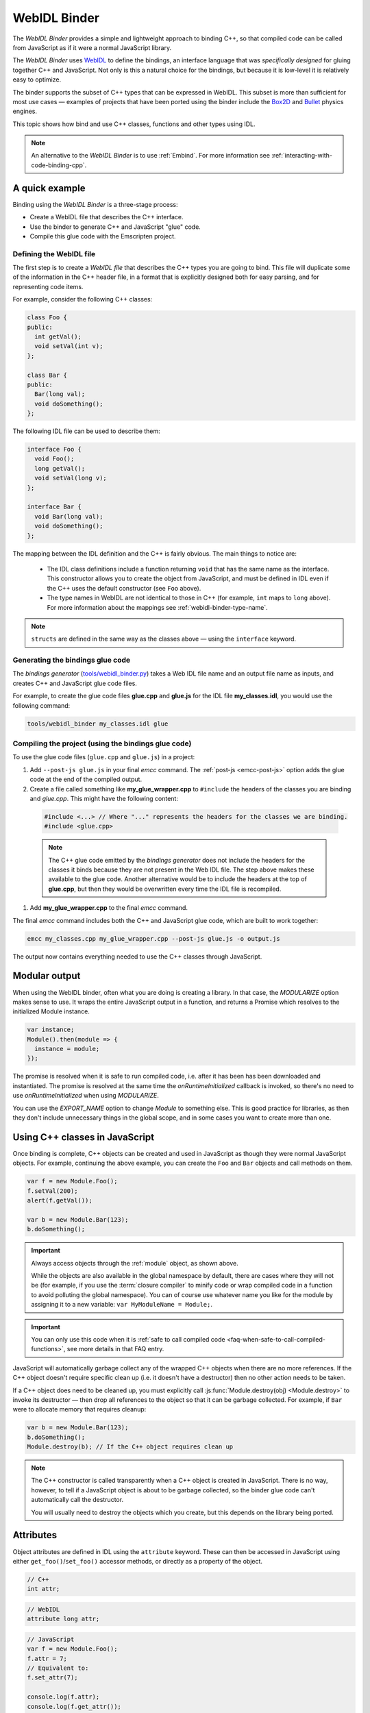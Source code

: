 .. _WebIDL-Binder:

=============
WebIDL Binder
=============

The *WebIDL Binder* provides a simple and lightweight approach to binding C++, so that compiled code can be called from JavaScript as if it were a normal JavaScript library.

The *WebIDL Binder* uses `WebIDL <http://www.w3.org/TR/WebIDL/>`_ to define the bindings, an interface language that was *specifically designed* for gluing together C++ and JavaScript. Not only is this a natural choice for the bindings, but because it is low-level it is relatively easy to optimize.

The binder supports the subset of C++ types that can be expressed in WebIDL. This subset is more than sufficient for most use cases — examples of projects that have been ported using the binder include the `Box2D <https://github.com/kripken/box2d.js/#box2djs>`_ and `Bullet <https://github.com/kripken/ammo.js/#ammojs>`_ physics engines.

This topic shows how bind and use C++ classes, functions and other types using IDL.

.. note:: An alternative to the *WebIDL Binder* is to use :ref:`Embind`. For more information see :ref:`interacting-with-code-binding-cpp`.


A quick example
===============

Binding using the *WebIDL Binder* is a three-stage process:

- Create a WebIDL file that describes the C++ interface.
- Use the binder to generate C++ and JavaScript "glue" code.
- Compile this glue code with the Emscripten project.


Defining the WebIDL file
------------------------

The first step is to create a *WebIDL file* that describes the C++ types you are going to bind. This file will duplicate some of the information in the C++ header file, in a format that is explicitly designed both for easy parsing, and for representing code items.

For example, consider the following C++ classes:

.. code-block:: cpp

  class Foo {
  public:
    int getVal();
    void setVal(int v);
  };

  class Bar {
  public:
    Bar(long val);
    void doSomething();
  };

The following IDL file can be used to describe them:

.. code-block:: idl

  interface Foo {
    void Foo();
    long getVal();
    void setVal(long v);
  };

  interface Bar {
    void Bar(long val);
    void doSomething();
  };

The mapping between the IDL definition and the C++ is fairly obvious. The main things to notice are:

  - The IDL class definitions include a function returning ``void`` that has the same name as the interface. This constructor allows you to create the object from JavaScript, and must be defined in IDL even if the C++ uses the default constructor (see ``Foo`` above).
  - The type names in WebIDL are not identical to those in C++ (for example, ``int`` maps to ``long`` above). For more information about the mappings see :ref:`webidl-binder-type-name`.

.. note:: ``structs`` are defined in the same way as the classes above — using the ``interface`` keyword.

Generating the bindings glue code
---------------------------------

The *bindings generator* (`tools/webidl_binder.py <https://github.com/emscripten-core/emscripten/blob/main/tools/webidl_binder.py>`_) takes a Web IDL file name and an output file name as inputs, and creates C++ and JavaScript glue code files.

For example, to create the glue code files **glue.cpp** and **glue.js** for the IDL file **my_classes.idl**, you would use the following command:

.. code-block:: bash

    tools/webidl_binder my_classes.idl glue



Compiling the project (using the bindings glue code)
----------------------------------------------------

To use the glue code files (``glue.cpp`` and ``glue.js``) in a project:

#. Add ``--post-js glue.js`` in your final *emcc* command. The :ref:`post-js <emcc-post-js>` option adds the glue code at the end of the compiled output.
#. Create a file called something like **my_glue_wrapper.cpp** to ``#include`` the headers of the classes you are binding and *glue.cpp*. This might have the following content:

  .. code-block:: cpp

    #include <...> // Where "..." represents the headers for the classes we are binding.
    #include <glue.cpp>

  .. note:: The C++ glue code emitted by the *bindings generator* does not include the headers for the classes it binds because they are not present in the Web IDL file. The step above makes these available to the glue code. Another alternative would be to include the headers at the top of **glue.cpp**, but then they would be overwritten every time the IDL file is recompiled.

#. Add **my_glue_wrapper.cpp** to the final *emcc* command.


The final *emcc* command includes both the C++ and JavaScript glue code, which are built to work together:

.. code-block:: bash

  emcc my_classes.cpp my_glue_wrapper.cpp --post-js glue.js -o output.js

The output now contains everything needed to use the C++ classes through JavaScript.


Modular output
==============

When using the WebIDL binder, often what you are doing is creating a library. In that
case, the `MODULARIZE` option makes sense to use. It wraps the entire JavaScript output
in a function, and returns a Promise which resolves to the initialized Module instance.

.. code-block:: javascript

  var instance;
  Module().then(module => {
    instance = module;
  });

The promise is resolved when it is safe to run compiled code, i.e. after it
has been has been downloaded and instantiated. The promise is resolved at the
same time the `onRuntimeInitialized` callback is invoked, so there's no need to
use `onRuntimeInitialized` when using `MODULARIZE`.

You can use the `EXPORT_NAME` option to change `Module` to something else. This is
good practice for libraries, as then they don't include unnecessary things in the
global scope, and in some cases you want to create more than one.


Using C++ classes in JavaScript
================================

Once binding is complete, C++ objects can be created and used in JavaScript as though they were normal JavaScript objects. For example, continuing the above example, you can create the ``Foo`` and ``Bar`` objects and call methods on them.

.. code-block:: javascript

  var f = new Module.Foo();
  f.setVal(200);
  alert(f.getVal());

  var b = new Module.Bar(123);
  b.doSomething();

.. important:: Always access objects through the :ref:`module` object, as shown above.

  While the objects are also available in the global namespace by default, there are cases where they will not be (for example, if you use the :term:`closure compiler` to minify code or wrap compiled code in a function to avoid polluting the global namespace). You can of course use whatever name you like for the module by assigning it to a new variable: ``var MyModuleName = Module;``.

.. important:: You can only use this code when it is :ref:`safe to call compiled code <faq-when-safe-to-call-compiled-functions>`, see more details in that FAQ entry.

JavaScript will automatically garbage collect any of the wrapped C++ objects when there are no more references. If the C++ object doesn't require specific clean up (i.e. it doesn't have a destructor) then no other action needs to be taken.

If a C++ object does need to be cleaned up, you must explicitly call :js:func:`Module.destroy(obj) <Module.destroy>` to invoke its destructor — then drop all references to the object so that it can be garbage collected. For example, if ``Bar`` were to allocate memory that requires cleanup:

.. code-block:: javascript

  var b = new Module.Bar(123);
  b.doSomething();
  Module.destroy(b); // If the C++ object requires clean up

.. note:: The C++ constructor is called transparently when a C++ object is created in JavaScript. There is no way, however, to tell if a JavaScript object is about to be garbage collected, so the binder glue code can't automatically call the destructor.

  You will usually need to destroy the objects which you create, but this depends on the library being ported.

Attributes
==========

Object attributes are defined in IDL using the ``attribute`` keyword. These can then be accessed in JavaScript using either ``get_foo()``/``set_foo()`` accessor methods, or directly as a property of the object.

.. code-block:: cpp
	
	// C++
	int attr;

.. code-block:: idl

	// WebIDL
	attribute long attr;

.. code-block:: javascript

	// JavaScript
	var f = new Module.Foo();
	f.attr = 7;
	// Equivalent to:
	f.set_attr(7);

	console.log(f.attr);
	console.log(f.get_attr());

For read-only attributes, see :ref:`webidl-binder-const`.

Pointers, References, Value types (Ref and Value)
====================================================

C++ arguments and return types can be pointers, references, or value types (allocated on the stack). The IDL file uses different decoration to represent each of these cases.

Undecorated argument and return values of a custom type in the IDL are assumed to be *pointers* in the C++:

.. code-block:: cpp

  // C++
  MyClass* process(MyClass* input);

.. code-block:: idl

  // WebIDL
  MyClass process(MyClass input);
  
This assumption isn't true for base types like void,int,bool,DOMString,etc.

References should be decorated using ``[Ref]``:

.. code-block:: cpp

  // C++
  MyClass& process(MyClass& input);

.. code-block:: idl

  // WebIDL
  [Ref] MyClass process([Ref] MyClass input);


.. note:: If ``[Ref]`` is omitted on a reference, the generated glue C++ will not compile (it fails when it tries to convert the reference — which it thinks is a pointer — to an object).

If the C++ returns an object (rather than a reference or a pointer) then the return type should be decorated using ``[Value]``. This will allocate a static (singleton) instance of that class and return it. You should use it immediately, and drop any references to it after use.

.. code-block:: cpp

  // C++
  MyClass process(MyClass& input);

.. code-block:: idl

  // WebIDL
  [Value] MyClass process([Ref] MyClass input);

.. _webidl-binder-const:

Const
=====

C++ arguments or return types that use ``const`` can be specified in IDL using ``[Const]``.

For example, the following code fragments show the C++ and IDL for a function that returns a constant pointer object.

.. code-block:: cpp

  //C++
  const myObject* getAsConst();

.. code-block:: idl

  // WebIDL
  [Const] myObject getAsConst();

Attributes that correspond to const data members must be specified with the ``readonly`` keyword, not with ``[Const]``. For example:

.. code-block:: cpp

  //C++
  const int numericalConstant;

.. code-block:: idl

  // WebIDL
  readonly attribute long numericalConstant;

This will generate a ``get_numericalConstant()`` method in the bindings, but not a corresponding setter. The attribute will also be defined as read-only in JavaScript, meaning that trying to set it will have no effect on the value, and will throw an error in strict mode.

.. tip:: It is possible for a return type to have multiple specifiers. For example, a method that returns a constant reference would be marked up in the IDL using ``[Ref, Const]``.


Un-deletable classes (NoDelete)
===============================

If a class cannot be deleted (because the destructor is private), specify ``[NoDelete]`` in the IDL file.

.. code-block:: idl

  [NoDelete]
  interface Foo {
  ...
  };



Defining inner classes and classes inside namespaces (Prefix)
=============================================================

C++ classes that are declared inside a namespace (or another class) must use the IDL file ``Prefix`` keyword to specify the scope. The prefix is then used whenever the class is referred to in C++ glue code.

For example, the following IDL definition ensures that ``Inner`` class is referred to as ``MyNameSpace::Inner``

.. code-block:: idl

  [Prefix="MyNameSpace::"]
  interface Inner {
  ..
  };


Operators
=========

You can bind to C++ operators using ``[Operator=]``:

.. code-block:: idl

  [Operator="+="] TYPE1 add(TYPE2 x);


.. note::

  - The operator name can be anything (``add`` is just an example).
  - Support is currently limited to the following binary operators: ``+``, ``-``, ``*``, ``/``, ``%``, ``^``, ``&``, ``|``, ``=``, ``<``, ``>``, ``+=``, ``-=``, ``*=``, ``/=``, ``%=``, ``^=``, ``&=``, ``|=``, ``<<``, ``>>``, ``>>=``, ``<<=``, ``==``, ``!=``, ``<=``, ``>=``, ``<=>``, ``&&``, ``||``, and to the array indexing operator ``[]``.


enums
=====

Enums are declared very similarly in C++ and IDL:

.. code-block:: cpp

  // C++
  enum AnEnum {
    enum_value1,
    enum_value2
  };

  // WebIDL
  enum AnEnum {
    "enum_value1",
    "enum_value2"
  };

The syntax is slightly more complicated for enums declared inside a namespace:

.. code-block:: cpp

  // C++
  namespace EnumNamespace {
    enum EnumInNamespace {
    e_namespace_val = 78
    };
  };

  // WebIDL
  enum EnumNamespace_EnumInNamespace {
    "EnumNamespace::e_namespace_val"
  };

When the enum is defined inside a class, the IDL definitions for the enum and class interface are separate:

.. code-block:: cpp

  // C++
  class EnumClass {
   public:
    enum EnumWithinClass {
    e_val = 34
    };
    EnumWithinClass GetEnum() { return e_val; }

    EnumNamespace::EnumInNamespace GetEnumFromNameSpace() { return EnumNamespace::e_namespace_val; }
  };



  // WebIDL
  enum EnumClass_EnumWithinClass {
    "EnumClass::e_val"
  };

  interface EnumClass {
    void EnumClass();

    EnumClass_EnumWithinClass GetEnum();

    EnumNamespace_EnumInNamespace GetEnumFromNameSpace();
  };



Sub-classing C++ base classes in JavaScript (JSImplementation)
===============================================================

The *WebIDL Binder* allows C++ base classes to be sub-classed in JavaScript. In the IDL fragment below, ``JSImplementation="Base"`` means that the associated interface (``ImplJS``) will be a JavaScript implementation of the C++ class ``Base``.

.. code-block:: idl

  [JSImplementation="Base"]
  interface ImplJS {
    void ImplJS();
    void virtualFunc();
    void virtualFunc2();
  };

After running the bindings generator and compiling, you can implement the interface in JavaScript as shown:

.. code-block:: javascript

    var c = new ImplJS();
    c.virtualFunc = function() { .. };

When C++ code has a pointer to a ``Base`` instance and calls ``virtualFunc()``, that call will reach the JavaScript code defined above.

.. note::

  - You *must* implement all the methods you mentioned in the IDL of the ``JSImplementation`` class (``ImplJS``) or compilation will fail with an error.
  - You will also need to provide an interface definition for the ``Base`` class in the IDL file.

Pointers and comparisons
=========================

All the binding functions expect to receive wrapper objects (which contain a raw pointer) rather than a raw pointer. You shouldn't normally need to deal with raw pointers (these are simply memory addresses/integers). If you do, the following functions in the compiled code can be useful:

- ``wrapPointer(ptr, Class)`` — Given a raw pointer (an integer), returns a wrapped object.

  .. note:: If you do not pass the ``Class``, it will be assumed to be the root class — this probably isn't what you want!

- ``getPointer(object)`` — Returns a raw pointer.
- ``castObject(object, Class)`` — Returns a wrapping of the same pointer but to another class.
- ``compare(object1, object2)`` — Compares two objects' pointers.

.. note:: There is always a *single* wrapped object for a certain pointer to a certain class. This allows you to add data on that object and use it elsewhere using normal JavaScript syntax (``object.attribute = someData`` etc.)

  ``compare()`` should be used instead of direct pointer comparison because it is possible to have different wrapped objects with the same pointer if one class is a subclass of the other.



NULL
====

All the binding functions that return pointers, references, or objects will return wrapped pointers. The reason is that by always returning a wrapper, you can take the output and pass it to another binding function without that function needing to check the type of the argument.

One case where this can be confusing is when returning a ``NULL`` pointer. When using bindings, the returned pointer will be ``NULL`` (a global singleton with a wrapped pointer of 0) rather than ``null`` (the JavaScript built-in object) or 0.


.. _webidl-binder-voidstar:

void*
=====

The ``void*`` type is supported through a ``VoidPtr`` type that you can use in IDL files. You can also use the ``any`` type.

The difference between them is that ``VoidPtr`` behaves like a pointer type in that you get a wrapper object, while ``any`` behaves like a 32-bit integer (which is what raw pointers are in Emscripten-compiled code).


.. _webidl-binder-type-name:

WebIDL types
============

The type names in WebIDL are not identical to those in C++. This section shows the mapping for the more common types you'll encounter.

.. csv-table::
  :header: "C++", "IDL"
  :widths: 50, 50

  "``bool``", "``boolean``"
  "``float``", "``float``"
  "``double``", "``double``"
  "``char``", "``byte``"
  "``char*``", "``DOMString`` (represents a JavaScript string)"
  "``unsigned char``", "``octet``"
  "``int``", "``long``"
  "``long``", "``long``"
  "``unsigned short``", "``unsigned short``"
  "``unsigned long``", "``unsigned long``"
  "``long long``", "``long long``"
  "``void``", "``void``"
  "``void*``", "``any`` or ``VoidPtr`` (see :ref:`webidl-binder-voidstar`)"

.. note:: The WebIDL types are fully documented in `this W3C specification <http://www.w3.org/TR/WebIDL/>`_.


.. _webidl-binder-test-code:

Test and example code
=====================

For a complete working example, see `test_webidl <https://github.com/emscripten-core/emscripten/tree/main/test/webidl>`_ in the `test suite <https://github.com/emscripten-core/emscripten/blob/main/test/test_core.py>`_. The test suite code is guaranteed to work and covers more cases than this article alone.

Another good example is `ammo.js <https://github.com/kripken/ammo.js/tree/master>`_, which uses the *WebIDL Binder* to port the `Bullet Physics engine <http://bulletphysics.org/wordpress/>`_ to the Web.
